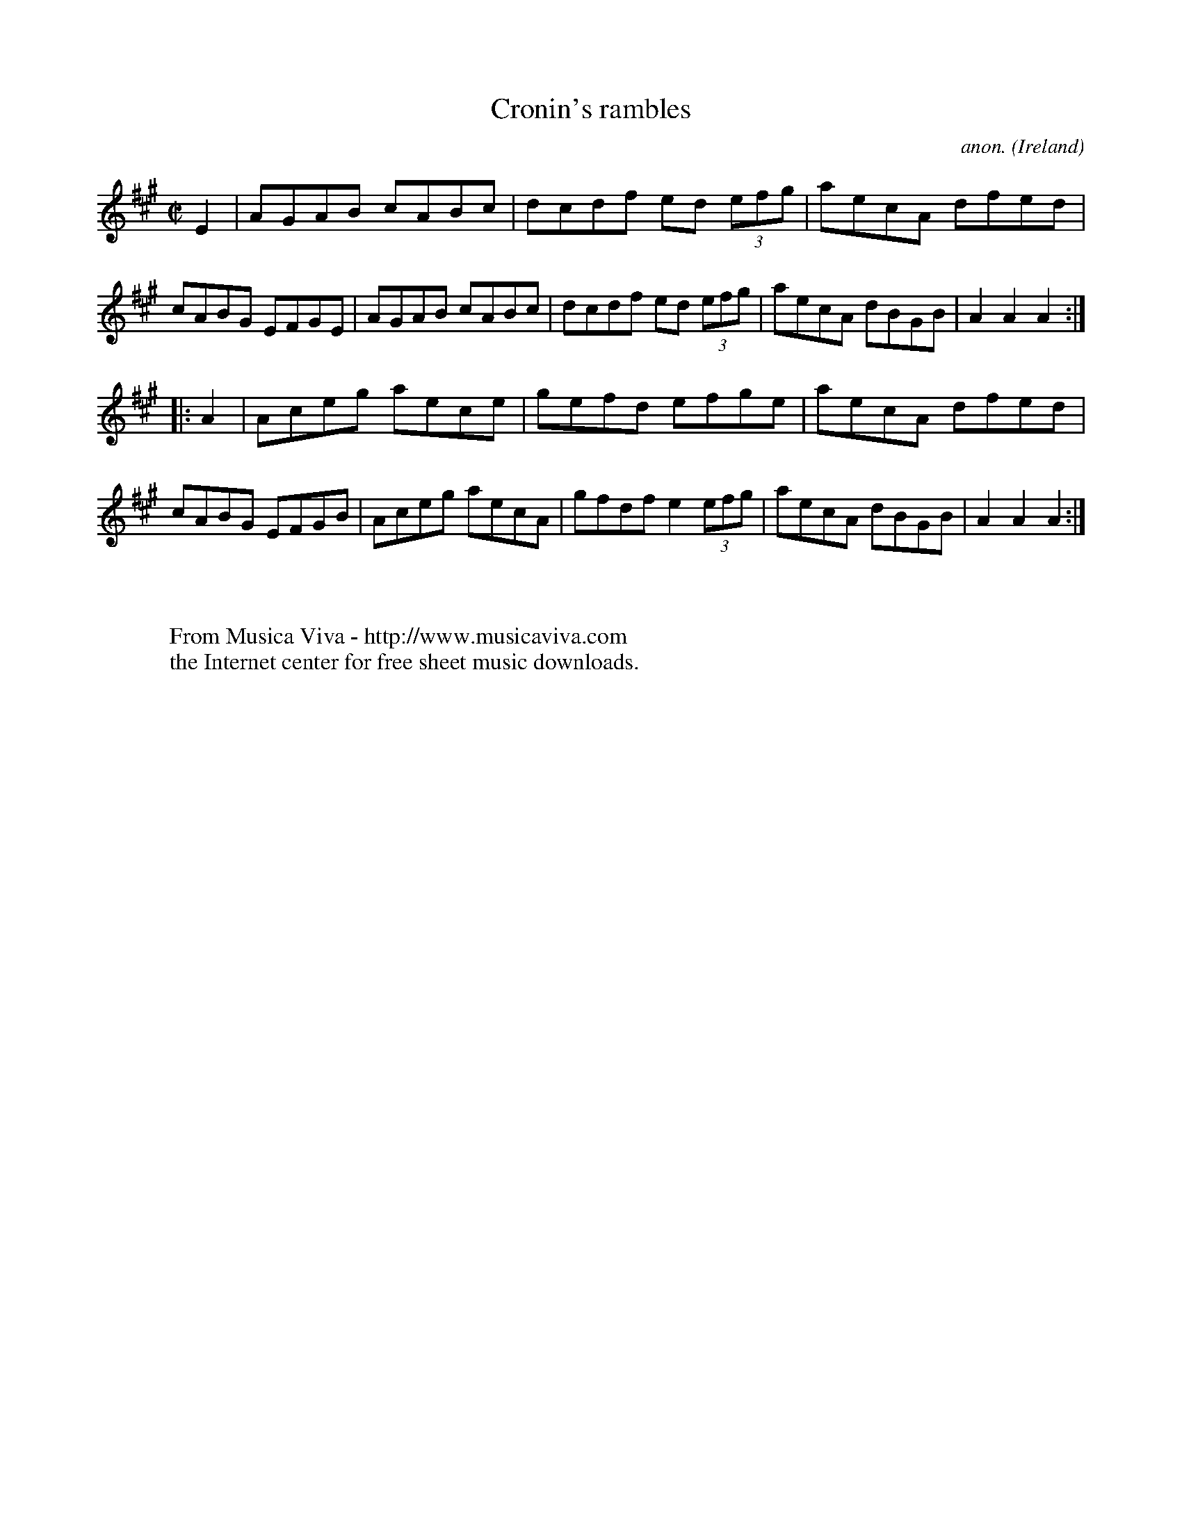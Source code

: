 X:855
T:Cronin's rambles
C:anon.
O:Ireland
B:Francis O'Neill: "The Dance Music of Ireland" (1907) no. 855
R:Hornpipe
Z:Transcribed by Frank Nordberg - http://www.musicaviva.com
F:http://www.musicaviva.com/abc/tunes/ireland/oneill-1001/0855/oneill-1001-0855-1.abc
M:C|
L:1/8
K:A
E2|AGAB cABc|dcdf ed (3efg|aecA dfed|cABG EFGE|\
AGAB cABc|dcdf ed (3efg|aecA dBGB|A2 A2 A2:|
|:A2|Aceg aece|gefd efge|aecA dfed|cABG EFGB|\
Aceg aecA|gfdf e2 (3efg|aecA dBGB|A2 A2 A2:|
W:
W:
W:  From Musica Viva - http://www.musicaviva.com
W:  the Internet center for free sheet music downloads.

